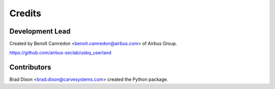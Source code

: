 =======
Credits
=======

Development Lead
----------------

Created by Benoît Camredon <benoit.camredon@airbus.com> of Airbus Group.

https://github.com/airbus-seclab/usbq_userland

Contributors
------------

Brad Dixon <brad.dixon@carvesystems.com> created the Python package.
